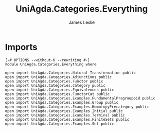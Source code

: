 #+title: UniAgda.Categories.Everything
#+author: James Leslie
#+STARTUP: noindent hideblocks latexpreview
* Imports
#+begin_src agda2
{-# OPTIONS --without-K --rewriting #-}
module UniAgda.Categories.Everything where

open import UniAgda.Categories.Natural-Transformation public
open import UniAgda.Categories.Adjunctions public
open import UniAgda.Categories.Functor public
open import UniAgda.Categories.Category public
open import UniAgda.Categories.Equivalences public
open import UniAgda.Categories.FunctorCat public
open import UniAgda.Categories.Examples.FundamentalPregroupoid public
open import UniAgda.Categories.Examples.Group public
open import UniAgda.Categories.Examples.HomotopyPrecategory public
open import UniAgda.Categories.Examples.Initial public
open import UniAgda.Categories.Examples.Terminal public
open import UniAgda.Categories.Examples.FiniteSets public
open import UniAgda.Categories.Examples.Set public

#+end_src